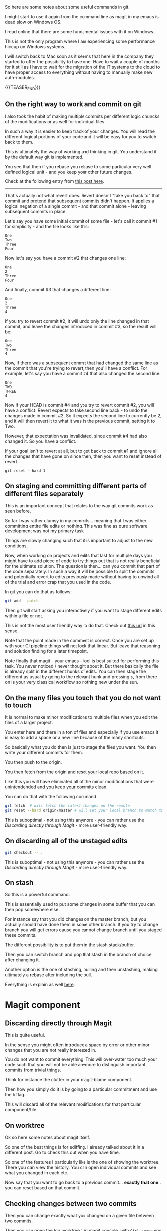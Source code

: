 #+BEGIN_COMMENT
.. title: Git Useful Commands
.. slug: git-useful-commands
.. date: 2019-08-29 16:40:59 UTC+02:00
.. tags: git, magit
.. category: 
.. link: 
.. description: 
.. type: text

#+END_COMMENT

So here are some notes about some useful commands in git.

I might start to use it again from the command line as magit in my
emacs is dead slow on Windows OS.

I read online that there are some fundamental issues with it on
Windows.

This is not the only program where I am experiencing some performance
hiccup on Windows systems.

I will switch back to Mac soon as it seems that here in the company
they started to offer the possibility to have one. Have to wait a
couple of months for it still as I have to wait for the migration of
the IT systems to the cloud to have proper access to everything
without having to manually make new auth-modules. 

{{{TEASER_END}}}

** On the right way to work and commit on git
  
   I also took the habit of making multiple commits per different logic
   chuncks of the modifications or as well for individual files.

   In such a way it is easier to keep track of your changes. You will
   read the different logical portions of your code and it will be easy
   for you to switch back to them.

   This is ultimately the way of working and thinking in git. You
   understand it by the default way git is implemented.

   You see that then if you rebase you rebase to some particular very
   well defined logical unit - and you keep your other future changes.

   Check at the following entry from [[https://stackoverflow.com/questions/46275070/why-do-i-get-conflicts-when-i-do-git-revert][this post here]].
  
   -------------------

   That's actually not what revert does. Revert doesn't "take you back
   to" that commit and pretend that subsequent commits didn't
   happen. It applies a logical negation of a single commit - and that
   commit alone - leaving subsequent commits in place. 

   Let's say you have some initial commit of some file - let's call it commit #1 for simplicity - and the file looks like this:

   #+begin_example
  One
  Two
  Three
  Four
   #+end_example

   Now let's say you have a commit #2 that changes one line:

   #+begin_example
  One
  2
  Three
  Four
   #+end_example

   And finally, commit #3 that changes a different line:

   #+begin_example
  One
  2
  Three
  4
   #+end_example

   If you try to revert commit #2, it will undo only the line changed
   in that commit, and leave the changes introduced in commit #3, so
   the result will be: 

   #+begin_example
  One
  Two
  Three
  4
   #+end_example

   Now, if there was a subsequent commit that had changed the same line
   as the commit that you're trying to revert, then you'll have a
   conflict. For example, let's say you have a commit #4 that also
   changed the second line: 

   #+begin_example
  One
  TWO
  THREE
  4
   #+end_example

   Now if your HEAD is commit #4 and you try to revert commit #2, you
   will have a conflict. Revert expects to take second line back - to
   undo the changes made in commit #2. So it expects the second line to
   currently be 2, and it will then revert it to what it was in the
   previous commit, setting it to Two.

   However, that expectation was invalidated, since commit #4 had also
   changed it. So you have a conflict.

   If your goal isn't to revert at all, but to get back to commit #1
   and ignore all the changes that have gone on since then, then you
   want to reset instead of revert.

   #+begin_example
  git reset --hard 1 
   #+end_example

** On staging and committing different parts of different files separately

   This is an important concept that relates to the way git commits
   work as seen before.

   So far I was rather clumsy in my commits... meaning that I was
   either committing entire file edits or nothing. This was fine as
   pure software development was not my primary task.

   Things are slowly changing such that it is important to adjust to
   the new conditions.

   Now, when working on projects and edits that last for multiple days
   you might have to add piece of code to try things out that is not
   really beneficial for the ultimate solution. The question is
   then... can you commit that part of the code separately. In such a
   way it will be possible to split the commits and potentially revert
   to edits previously made without having to unwind all of the trial
   and error crap that you used in the code.

   In git you can do that as follows:

   #+begin_src sh
  git add --patch
   #+end_src

   Then git will start asking you interactively if you want to stage
   different edits within a file or not.

   This is not the most user friendly way to do that. Check out [[https://filip-prochazka.com/blog/git-commit-only-parts-of-a-file][this
   url]] in this sense.

   Note that the point made in the comment is correct. Once you are set
   up with your CI pipeline things will not look that linear. But leave
   that reasoning and solution finding for a later timepoint.

   Note finally that magit - your emacs - tool is best suited for
   performing this task. You never noticed / never thought about
   it. But there basically the file is already split in the different
   hunks of edits. You can then stage the different as usual by going
   to the relevant hunk and pressing =s=, from there on is your very
   classical workflow so nothing new under the sun. 

** On the many files you touch that you do not want to touch

   It is normal to make minor modifications to multiple files when you
   edit the files of a larger project.

   You enter here and there in a ton of files and especially if you use
   emacs it is easy to add a space or a new line because of the many
   shortcuts.

   So basically what you do then is just to stage the files you
   want. You then write your different commits for them.

   You then push to the origin.

   You then fetch from the origin and reset your local repo based on
   it.

   Like this you will have eliminated all of the minor modifications
   that were unintendended and you keep your commits clean.

   You can do that with the following command

   #+begin_src sh
git fetch  # will fetch the latest changes on the remote
git reset --hard origin/master # will set your local branch to match the representation of the remote just pulled down.
   #+end_src

   This is suboptimal - not using this anymore - you can rather use the
   [[*Discarding directly through Magit][Discarding directly through Magit]] - more user-friendly way.

** On discarding all of the unstaged edits

   #+begin_src sh
git checkout -- .
   #+end_src

   This is suboptimal - not using this anymore - you can rather use the
   [[*Discarding directly through Magit][Discarding directly through Magit]] - more user-friendly way.

** On stash 

   So this is a powerful command.

   This is essentially used to put some changes in some buffer that
   you can then pop somewhere else.

   For instance say that you did changes on the master branch, but you
   actually should have done them in some other branch. If you try to
   change branch you will get errors cause you cannot change branch
   until you staged these commits.

   The different possibility is to put them in the stash
   stack/buffer.

   Then you can switch branch and pop that stash in the branch of
   choice after changing it.

   Another option is the one of stashing, pulling and then unstashing,
   making ultimately a rebase after including the pull.

   Everything is explain as well [[https://www.quora.com/Whats-the-difference-between-git-stash-and-git-stage][here]].
      
   
* Magit component

** Discarding directly through Magit

   This is quite useful.

   In the sense you might often introduce a space by error or other
   minor changes that you are not really interested in.

   You do not want to commit everything. This will over-water too much
   your code such that you will not be able anymore to distinguish
   important commits from trivial  things.

   Think for instance the clutter in your magit-blame component.

   Then how you simply do it is by going to a particular commitment
   and use the =k= flag.

   This will discard all of the relevant modifications for that
   particular component/file.

** On worktree
  
   Ok so here some notes about magit itself.

   So one of the best things is for ediffing. I already talked about it
   in a different post. Go to check this out when you have time.

   So one of the features I particularly like is the one of showing the
   worktree. There you can view the history. You can open individual
   commits and see what you changed in each etc.

   Now say that you want to go back to a previous commit... *exactly
   that one*.. you can reset based on that commit.

*** TODO not that simple that story... will have to read more into it at some point. :noexport:

    tried with

    #+begin_src sh
git checkout 0d1d7fc32 
    #+end_src

    Then I went back... I think to the exact one... after commiting I
    lost all of the previous commits... not sure how that happened.

    Double check at some point more into the detail in these things.

** Checking changes between two commits
  
   Then you can change exactly what you changed on a given file between
   two commits.

   Then you can open the log worktree =l= in magit console, with
   =Ctrl-space= you select the range of commits. Then =E= for Ediff
   and finally =r= for range.

   This will open up your ediff buffer from which you can work as per
   your merging post etc.
   
** Magit reverting to a particular commit.

   Magit reversion is bounded to =V= in magit.

   What magit does is then to create a new commit with the specific
   reversion.

   There are two options that you can check in more depth for making
   that reversion. I understand that the difference between the two is
   minimal. I think it is something in the direction do you want to
   edit and insert the commit message yourself or not.

   In any case the only bit you should remember is the following.

   To decide which commits to revert you first enter your worktree =l
   l= in the magit console.

   Then you select the commits of interest (recall with =SPC= bar) and
   just then, when the commits are selected you revert. 

** Cherry Picking in Magit

   This is a very nice feature. The essential is to say don't merge
   everything from the other branch but just a specific commit.

   You can see how to do that in the plain way from the shell at the
   following [[https://mattstauffer.com/blog/how-to-merge-only-specific-commits-from-a-pull-request/][entry]].

   In magit - at least my version you do it in the following way.

   You open your graph with all of the commits. *You go on the branch
   where your commit sits* - the commit you want to pick and import
   into another branch.

   You open the commit tree there =l l=.

   Then you go on the commit you want to copy (or potentially you
   highlight a couple of commits C-Space and select the relevant).

   Then you go with =A A=. You will then select the branch you want
   to import the commit to and badaboom, you are done.

** Gitignore in magit

   So that was quite annoying as well.

   For some reason gitignore was not working.

   I.e. it was not read by magit.

   This even after removing all of the files from the
   cache. I.e. after =git rm -rf --cached .=

   So what I did then was invoking the =magit-ignore= command.

   There you specify one file you wish to ignore. A new .gitignore
   file was created and magit was then in sync with it.

   So do not understand exactly why that was the case but take it as
   good and create the gitignore in such a way. Then everything will
   work for your magit. 
   
** HEAD

   Note that this is important for the reflog of your work.

   You can check where your head is on Magit by opening the log
   option.

   There you will have a =HEAD= and a =ORIGIN_HEAD= option where you
   can track the HEAD.

   Via CLI you can use the following:

   ~git rev-parse HEAD~: will point to the commit the head is pointing
   at.

   ~git symbolic-ref HEAD~: will point to the branch that the HEAD is
   pointing at.
   
** Magit-blame

   This is a nice way to see the specific commit for a specific bit of
   code.

   It happened to me recently that there was a new piece of logic in
   the code base that was not there before and was breaking my
   workflow.

   Could not understand it and set it into a frame.

   So I wanted to understand who committed it in order to ask for the
   reasoning behind it such that I could deal at best with it.

   It turns out that =git blame= was the solution. It is a nice way in
   order to inspect this specific bit of information.

   Again magit is integrated with it. In order to work with it I
   simply had to be in the file where the relevant bit of code sits
   in, then you can simply type =magit-blame-addition=.

   Then you are basically in magit blame mode. You can then go the
   file of a particular commit, open the specifications for the
   changes relevant for the particular commit.

   You can finally quit it with =q=.

** Ediffing

   Putting it here for consistency.

** Git stash

   In order to leverage this feature, use the =z= command.

   Then you can find the official documentation [[https://magit.vc/manual/magit/Stashing.html][here]].

   Then simply understand that for instance in order to work in the
   most easy way use =z= =z= to put the commits in the stash and then
   =z= =p= to pop it. 
   
